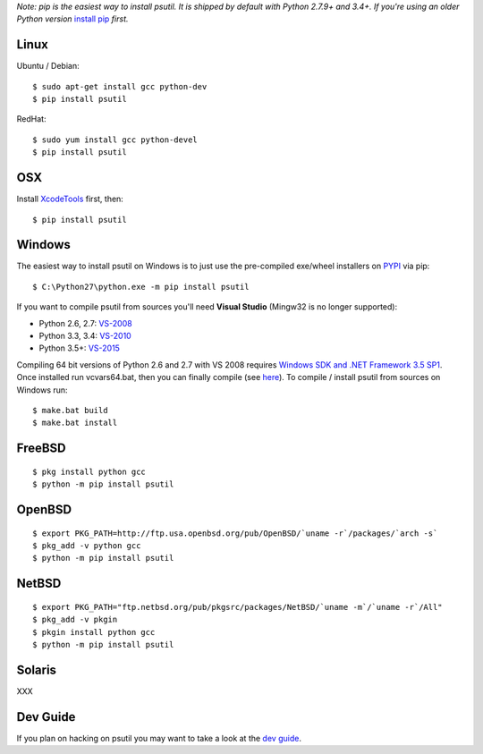 *Note: pip is the easiest way to install psutil.
It is shipped by default with Python 2.7.9+ and 3.4+. If you're using an
older Python version* `install pip <https://pip.pypa.io/en/latest/installing/>`__
*first.*

Linux
=====

Ubuntu / Debian::

    $ sudo apt-get install gcc python-dev
    $ pip install psutil

RedHat::

    $ sudo yum install gcc python-devel
    $ pip install psutil

OSX
===

Install `XcodeTools <https://developer.apple.com/downloads/?name=Xcode>`__
first, then:

::

    $ pip install psutil

Windows
=======

The easiest way to install psutil on Windows is to just use the pre-compiled
exe/wheel installers on
`PYPI <https://pypi.python.org/pypi/psutil/#downloads>`__ via pip::

    $ C:\Python27\python.exe -m pip install psutil

If you want to compile psutil from sources you'll need **Visual Studio**
(Mingw32 is no longer supported):

* Python 2.6, 2.7: `VS-2008 <http://www.microsoft.com/en-us/download/details.aspx?id=44266>`__
* Python 3.3, 3.4: `VS-2010 <http://www.visualstudio.com/downloads/download-visual-studio-vs#d-2010-express>`__
* Python 3.5+: `VS-2015 <http://www.visualstudio.com/en-au/news/vs2015-preview-vs>`__

Compiling 64 bit versions of Python 2.6 and 2.7 with VS 2008 requires
`Windows SDK and .NET Framework 3.5 SP1 <https://www.microsoft.com/en-us/download/details.aspx?id=3138>`__.
Once installed run vcvars64.bat, then you can finally compile (see
`here <http://stackoverflow.com/questions/11072521/>`__).
To compile / install psutil from sources on Windows run::

    $ make.bat build
    $ make.bat install

FreeBSD
=======

::

    $ pkg install python gcc
    $ python -m pip install psutil

OpenBSD
=======

::

    $ export PKG_PATH=http://ftp.usa.openbsd.org/pub/OpenBSD/`uname -r`/packages/`arch -s`
    $ pkg_add -v python gcc
    $ python -m pip install psutil

NetBSD
======

::

    $ export PKG_PATH="ftp.netbsd.org/pub/pkgsrc/packages/NetBSD/`uname -m`/`uname -r`/All"
    $ pkg_add -v pkgin
    $ pkgin install python gcc
    $ python -m pip install psutil

Solaris
=======

XXX

Dev Guide
=========

If you plan on hacking on psutil you may want to take a look at the
`dev guide <https://github.com/giampaolo/psutil/blob/master/DEVGUIDE.rst>`__.
